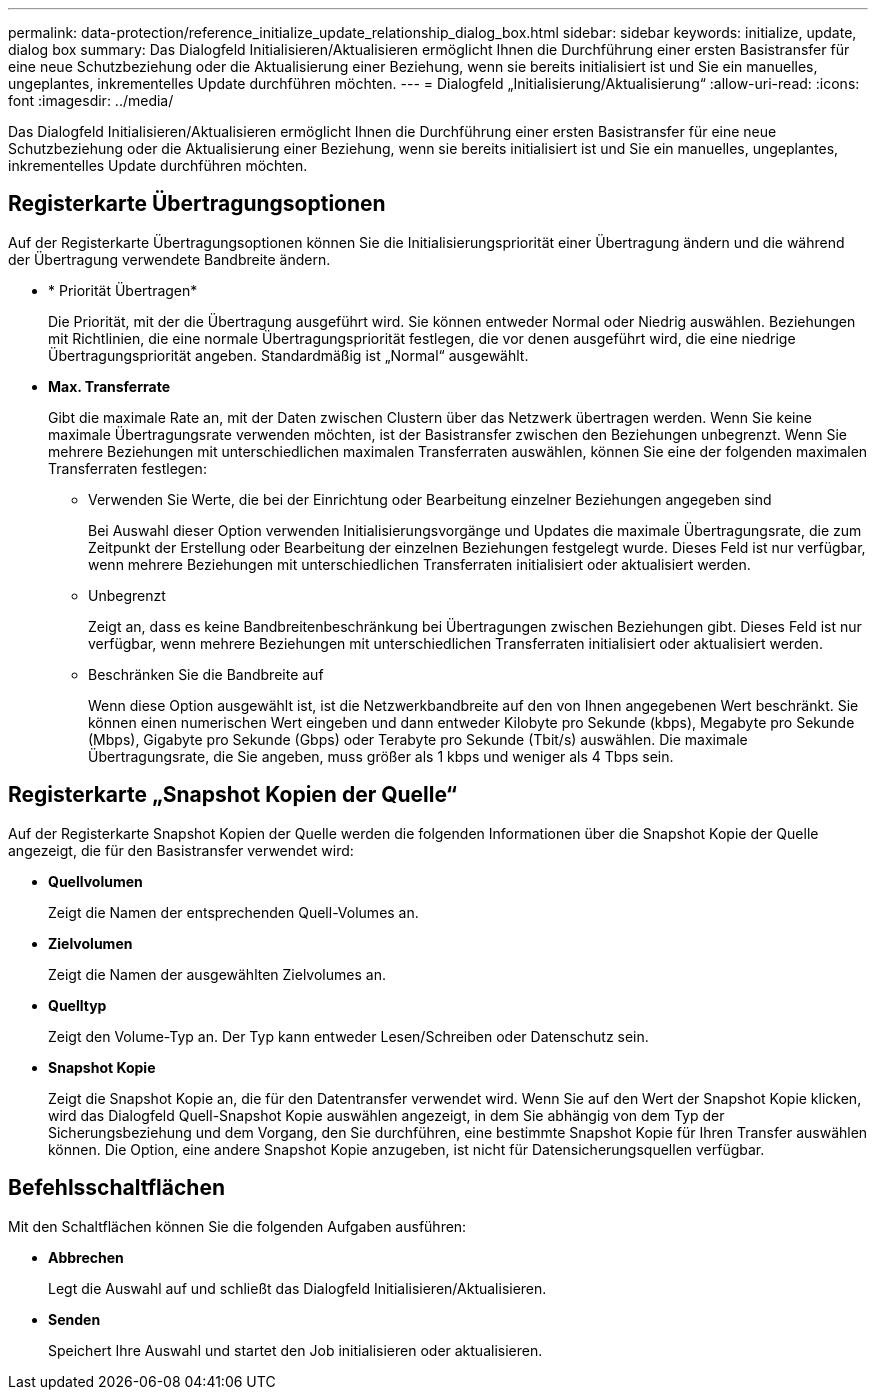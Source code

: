 ---
permalink: data-protection/reference_initialize_update_relationship_dialog_box.html 
sidebar: sidebar 
keywords: initialize, update, dialog box 
summary: Das Dialogfeld Initialisieren/Aktualisieren ermöglicht Ihnen die Durchführung einer ersten Basistransfer für eine neue Schutzbeziehung oder die Aktualisierung einer Beziehung, wenn sie bereits initialisiert ist und Sie ein manuelles, ungeplantes, inkrementelles Update durchführen möchten. 
---
= Dialogfeld „Initialisierung/Aktualisierung“
:allow-uri-read: 
:icons: font
:imagesdir: ../media/


[role="lead"]
Das Dialogfeld Initialisieren/Aktualisieren ermöglicht Ihnen die Durchführung einer ersten Basistransfer für eine neue Schutzbeziehung oder die Aktualisierung einer Beziehung, wenn sie bereits initialisiert ist und Sie ein manuelles, ungeplantes, inkrementelles Update durchführen möchten.



== Registerkarte Übertragungsoptionen

Auf der Registerkarte Übertragungsoptionen können Sie die Initialisierungspriorität einer Übertragung ändern und die während der Übertragung verwendete Bandbreite ändern.

* * Priorität Übertragen*
+
Die Priorität, mit der die Übertragung ausgeführt wird. Sie können entweder Normal oder Niedrig auswählen. Beziehungen mit Richtlinien, die eine normale Übertragungspriorität festlegen, die vor denen ausgeführt wird, die eine niedrige Übertragungspriorität angeben. Standardmäßig ist „Normal“ ausgewählt.

* *Max. Transferrate*
+
Gibt die maximale Rate an, mit der Daten zwischen Clustern über das Netzwerk übertragen werden. Wenn Sie keine maximale Übertragungsrate verwenden möchten, ist der Basistransfer zwischen den Beziehungen unbegrenzt. Wenn Sie mehrere Beziehungen mit unterschiedlichen maximalen Transferraten auswählen, können Sie eine der folgenden maximalen Transferraten festlegen:

+
** Verwenden Sie Werte, die bei der Einrichtung oder Bearbeitung einzelner Beziehungen angegeben sind
+
Bei Auswahl dieser Option verwenden Initialisierungsvorgänge und Updates die maximale Übertragungsrate, die zum Zeitpunkt der Erstellung oder Bearbeitung der einzelnen Beziehungen festgelegt wurde. Dieses Feld ist nur verfügbar, wenn mehrere Beziehungen mit unterschiedlichen Transferraten initialisiert oder aktualisiert werden.

** Unbegrenzt
+
Zeigt an, dass es keine Bandbreitenbeschränkung bei Übertragungen zwischen Beziehungen gibt. Dieses Feld ist nur verfügbar, wenn mehrere Beziehungen mit unterschiedlichen Transferraten initialisiert oder aktualisiert werden.

** Beschränken Sie die Bandbreite auf
+
Wenn diese Option ausgewählt ist, ist die Netzwerkbandbreite auf den von Ihnen angegebenen Wert beschränkt. Sie können einen numerischen Wert eingeben und dann entweder Kilobyte pro Sekunde (kbps), Megabyte pro Sekunde (Mbps), Gigabyte pro Sekunde (Gbps) oder Terabyte pro Sekunde (Tbit/s) auswählen. Die maximale Übertragungsrate, die Sie angeben, muss größer als 1 kbps und weniger als 4 Tbps sein.







== Registerkarte „Snapshot Kopien der Quelle“

Auf der Registerkarte Snapshot Kopien der Quelle werden die folgenden Informationen über die Snapshot Kopie der Quelle angezeigt, die für den Basistransfer verwendet wird:

* *Quellvolumen*
+
Zeigt die Namen der entsprechenden Quell-Volumes an.

* *Zielvolumen*
+
Zeigt die Namen der ausgewählten Zielvolumes an.

* *Quelltyp*
+
Zeigt den Volume-Typ an. Der Typ kann entweder Lesen/Schreiben oder Datenschutz sein.

* *Snapshot Kopie*
+
Zeigt die Snapshot Kopie an, die für den Datentransfer verwendet wird. Wenn Sie auf den Wert der Snapshot Kopie klicken, wird das Dialogfeld Quell-Snapshot Kopie auswählen angezeigt, in dem Sie abhängig von dem Typ der Sicherungsbeziehung und dem Vorgang, den Sie durchführen, eine bestimmte Snapshot Kopie für Ihren Transfer auswählen können. Die Option, eine andere Snapshot Kopie anzugeben, ist nicht für Datensicherungsquellen verfügbar.





== Befehlsschaltflächen

Mit den Schaltflächen können Sie die folgenden Aufgaben ausführen:

* *Abbrechen*
+
Legt die Auswahl auf und schließt das Dialogfeld Initialisieren/Aktualisieren.

* *Senden*
+
Speichert Ihre Auswahl und startet den Job initialisieren oder aktualisieren.


